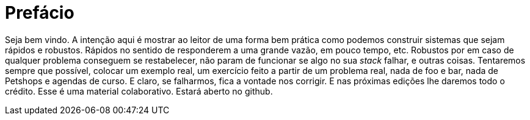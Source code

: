 = Prefácio
:doctype: book
:toc:
:toclevels: 2

[preface]
Seja bem vindo. A intenção aqui é mostrar ao leitor de uma forma bem prática como podemos construir sistemas que sejam rápidos e robustos. Rápidos no sentido de responderem a uma grande vazão, em pouco tempo, etc. Robustos por em caso de qualquer problema conseguem se restabelecer, não param de funcionar se algo no sua _stack_ falhar, e outras coisas.
Tentaremos sempre que possível, colocar um exemplo real, um exercício feito a partir de um problema real, nada de foo e bar, nada de Petshops e agendas de curso. E claro, se falharmos, fica a vontade nos corrigir. E nas próximas edições lhe daremos todo o crédito.
Esse é uma material colaborativo. Estará aberto no github.
